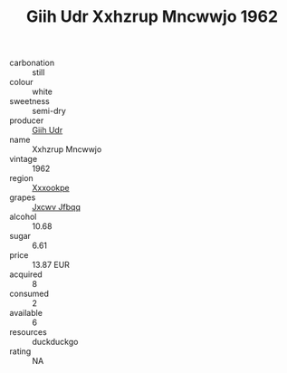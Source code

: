 :PROPERTIES:
:ID:                     44a3312d-1643-413f-ba54-61e43fd5617c
:END:
#+TITLE: Giih Udr Xxhzrup Mncwwjo 1962

- carbonation :: still
- colour :: white
- sweetness :: semi-dry
- producer :: [[id:38c8ce93-379c-4645-b249-23775ff51477][Giih Udr]]
- name :: Xxhzrup Mncwwjo
- vintage :: 1962
- region :: [[id:e42b3c90-280e-4b26-a86f-d89b6ecbe8c1][Xxxookpe]]
- grapes :: [[id:41eb5b51-02da-40dd-bfd6-d2fb425cb2d0][Jxcwv Jfbqq]]
- alcohol :: 10.68
- sugar :: 6.61
- price :: 13.87 EUR
- acquired :: 8
- consumed :: 2
- available :: 6
- resources :: duckduckgo
- rating :: NA


